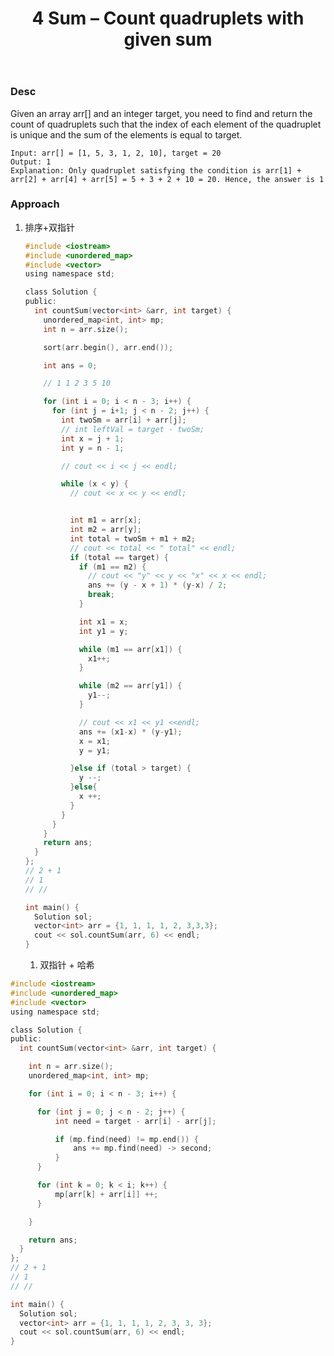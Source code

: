 #+title: 4 Sum – Count quadruplets with given sum

*** Desc
Given an array arr[] and an integer target, you need to find and return the count of quadruplets such that the index of each element of the quadruplet is unique and the sum of the elements is equal to target.


#+begin_example
Input: arr[] = [1, 5, 3, 1, 2, 10], target = 20
Output: 1
Explanation: Only quadruplet satisfying the condition is arr[1] + arr[2] + arr[4] + arr[5] = 5 + 3 + 2 + 10 = 20. Hence, the answer is 1
#+end_example


*** Approach

1. 排序+双指针

   #+begin_src c
#include <iostream>
#include <unordered_map>
#include <vector>
using namespace std;

class Solution {
public:
  int countSum(vector<int> &arr, int target) {
    unordered_map<int, int> mp;
    int n = arr.size();

    sort(arr.begin(), arr.end());

    int ans = 0;

    // 1 1 2 3 5 10

    for (int i = 0; i < n - 3; i++) {
      for (int j = i+1; j < n - 2; j++) {
        int twoSm = arr[i] + arr[j];
        // int leftVal = target - twoSm;
        int x = j + 1;
        int y = n - 1;

        // cout << i << j << endl;

        while (x < y) {
          // cout << x << y << endl;


          int m1 = arr[x];
          int m2 = arr[y];
          int total = twoSm + m1 + m2;
          // cout << total << " total" << endl;
          if (total == target) {
            if (m1 == m2) {
              // cout << "y" << y << "x" << x << endl;
              ans += (y - x + 1) * (y-x) / 2;
              break;
            }

            int x1 = x;
            int y1 = y;

            while (m1 == arr[x1]) {
              x1++;
            }

            while (m2 == arr[y1]) {
              y1--;
            }

            // cout << x1 << y1 <<endl;
            ans += (x1-x) * (y-y1);
            x = x1;
            y = y1;

          }else if (total > target) {
            y --;
          }else{
            x ++;
          }
        }
      }
    }
    return ans;
  }
};
// 2 + 1
// 1
// //

int main() {
  Solution sol;
  vector<int> arr = {1, 1, 1, 1, 2, 3,3,3};
  cout << sol.countSum(arr, 6) << endl;
}
   #+end_src

   1. 双指针 + 哈希

#+begin_src c
#include <iostream>
#include <unordered_map>
#include <vector>
using namespace std;

class Solution {
public:
  int countSum(vector<int> &arr, int target) {

    int n = arr.size();
    unordered_map<int, int> mp;

    for (int i = 0; i < n - 3; i++) {

      for (int j = 0; j < n - 2; j++) {
          int need = target - arr[i] - arr[j];

          if (mp.find(need) != mp.end()) {
              ans += mp.find(need) -> second;
          }
      }

      for (int k = 0; k < i; k++) {
          mp[arr[k] + arr[i]] ++;
      }

    }

    return ans;
  }
};
// 2 + 1
// 1
// //

int main() {
  Solution sol;
  vector<int> arr = {1, 1, 1, 1, 2, 3, 3, 3};
  cout << sol.countSum(arr, 6) << endl;
}

#+end_src
